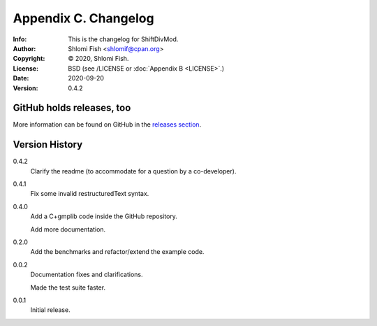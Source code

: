 =====================
Appendix C. Changelog
=====================
:Info: This is the changelog for ShiftDivMod.
:Author: Shlomi Fish <shlomif@cpan.org>
:Copyright: © 2020, Shlomi Fish.
:License: BSD (see /LICENSE or :doc:`Appendix B <LICENSE>`.)
:Date: 2020-09-20
:Version: 0.4.2

.. index:: CHANGELOG

GitHub holds releases, too
==========================

More information can be found on GitHub in the `releases section
<https://github.com/shlomif/shift_divmod/releases>`_.

Version History
===============

0.4.2
    Clarify the readme (to accommodate for a question by a co-developer).

0.4.1
    Fix some invalid restructuredText syntax.

0.4.0
    Add a C+gmplib code inside the GitHub repository.

    Add more documentation.

0.2.0
    Add the benchmarks and refactor/extend the example code.

0.0.2
    Documentation fixes and clarifications.

    Made the test suite faster.

0.0.1
    Initial release.
